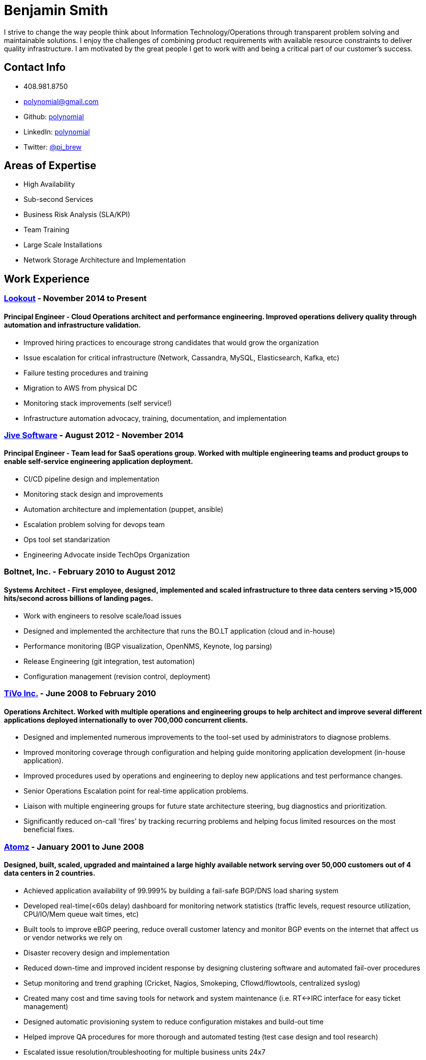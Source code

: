 = Benjamin Smith
I strive to change the way people think about Information Technology/Operations through transparent problem solving and maintainable solutions. I enjoy the challenges of combining product requirements with available resource constraints to deliver quality infrastructure. I am motivated by the great people I get to work with and being a critical part of our customer's success.

== Contact Info
* 408.981.8750
* polynomial@gmail.com
* Github: https://github.com/polynomial[polynomial]
* LinkedIn: https://www.linkedin.com/in/polynomial[polynomial]
* Twitter: https://twitter.com/pj_brew[@pj_brew]

== Areas of Expertise
* High Availability
* Sub-second Services
* Business Risk Analysis (SLA/KPI)
* Team Training
* Large Scale Installations
* Network Storage Architecture and Implementation

== Work Experience
=== https://www.lookout.com/[Lookout] - November 2014 to Present
==== Principal Engineer - Cloud Operations architect and performance engineering. Improved operations delivery quality through automation and infrastructure validation.
* Improved hiring practices to encourage strong candidates that would grow the organization
* Issue escalation for critical infrastructure (Network, Cassandra, MySQL, Elasticsearch, Kafka, etc)
* Failure testing procedures and training
* Migration to AWS from physical DC
* Monitoring stack improvements (self service!)
* Infrastructure automation advocacy, training, documentation, and implementation

=== https://www.jivesoftware.com/[Jive Software] - August 2012 - November 2014
==== Principal Engineer - Team lead for SaaS operations group. Worked with multiple engineering teams and product groups to enable self-service engineering application deployment.
* CI/CD pipeline design and implementation
* Monitoring stack design and improvements
* Automation architecture and implementation (puppet, ansible)
* Escalation problem solving for devops team
* Ops tool set standarization
* Engineering Advocate inside TechOps Organization

=== Boltnet, Inc. - February 2010 to August 2012
==== Systems Architect - First employee, designed, implemented and scaled infrastructure to three data centers serving >15,000 hits/second across billions of landing pages.
* Work with engineers to resolve scale/load issues
* Designed and implemented the architecture that runs the BO.LT application (cloud and in-house)
* Performance monitoring (BGP visualization, OpenNMS, Keynote, log parsing)
* Release Engineering (git integration, test automation)
* Configuration management (revision control, deployment)

=== https://www.tivo.com/[TiVo Inc.] - June 2008 to February 2010
==== Operations Architect. Worked with multiple operations and engineering groups to help architect and improve several different applications deployed internationally to over 700,000 concurrent clients.

* Designed and implemented numerous improvements to the tool-set used by administrators to diagnose problems.
* Improved monitoring coverage through configuration and helping guide monitoring application development (in-house application).
* Improved procedures used by operations and engineering to deploy new applications and test performance changes.
* Senior Operations Escalation point for real-time application problems.
* Liaison with multiple engineering groups for future state architecture steering, bug diagnostics and prioritization.
* Significantly reduced on-call 'fires' by tracking recurring problems and helping focus limited resources on the most beneficial fixes.

=== http://www.adobe.com/marketing-cloud/testing-targeting/search-driven-merchandising.html[Atomz] - January 2001 to June 2008
==== Designed, built, scaled, upgraded and maintained a large highly available network serving over 50,000 customers out of 4 data centers in 2 countries.
* Achieved application availability of 99.999% by building a fail-safe BGP/DNS load sharing system
* Developed real-time(<60s delay) dashboard for monitoring network statistics (traffic levels, request resource utilization, CPU/IO/Mem queue wait times, etc)
* Built tools to improve eBGP peering, reduce overall customer latency and monitor BGP events on the internet that affect us or vendor networks we rely on
* Disaster recovery design and implementation
* Reduced down-time and improved incident response by designing clustering software and automated fail-over procedures
* Setup monitoring and trend graphing (Cricket, Nagios, Smokeping, Cflowd/flowtools, centralized syslog)
* Created many cost and time saving tools for network and system maintenance (i.e. RT<->IRC interface for easy ticket management)
* Designed automatic provisioning system to reduce configuration mistakes and build-out time
* Helped improve QA procedures for more thorough and automated testing (test case design and tool research)
* Escalated issue resolution/troubleshooting for multiple business units 24x7

=== Nortel Networks - contract - November 2000 to December 2000
==== Responsible for QA and engineering lab machines running Solaris, HP-UX, AIX, OSF/1, IRIX, Linux, SunOS.
* Implemented backup solution using Amanda
* Hardware upgrades for Sun and IBM machines
* Hardware diagnostics for Sun, IBM, SGI, and DEC equipment
* SLA design for our group in relation to hardware reliability and network quality of service

=== http://www.sanmina.com/[Sanmina] - contract - August 2000 to November 2000
==== Part of a 7 member team that maintained a production network of Oracle clusters serving 3000 concurrent users from over 75 office locations.
* Employee and Machine information database converged into LDAP
* Oracle disaster recovery architecture implementation
* Sun hardware administration
* Mail server performance tuning

=== http://www.cisco.com/[Cisco] - contract - April 2000 to August 2000
==== Part of a 30 member team which ensured the availability of the engineering infrastructure. This included build, e-mail, FTP, NFS, and web servers. 
* Train staff in UNIX diagnostics
* Setup monitoring and display stations
* Lab design and setup for training, using Cisco routers and Sun machines

== Experience
=== Data Services
Cassandra, Elasticsearch, MySQL, Kafka, Zookeeper, HDFS, Redis, memcache

=== Programming Languages
Bourne shell, Nix, python, perl, awk, ruby

=== Automation Tooling
Chef, Puppet, Ansible, NixOps, Terraform

=== Operating systems
==== UNIX
NixOS, FreeBSD, Solaris, Linux (CentOS, Debian, Ubuntu), OpenBSD, OS X

==== Networking
JunOS, FTOS, IOS, ScreenOS

== Hobbies:
I love photography, especially sharing ephemeral https://plus.google.com/collection/MC_gY[street art].

I also brew beer with a focus on old beer styles that are higher gravity and age well (24% ABV is my current personal best).
